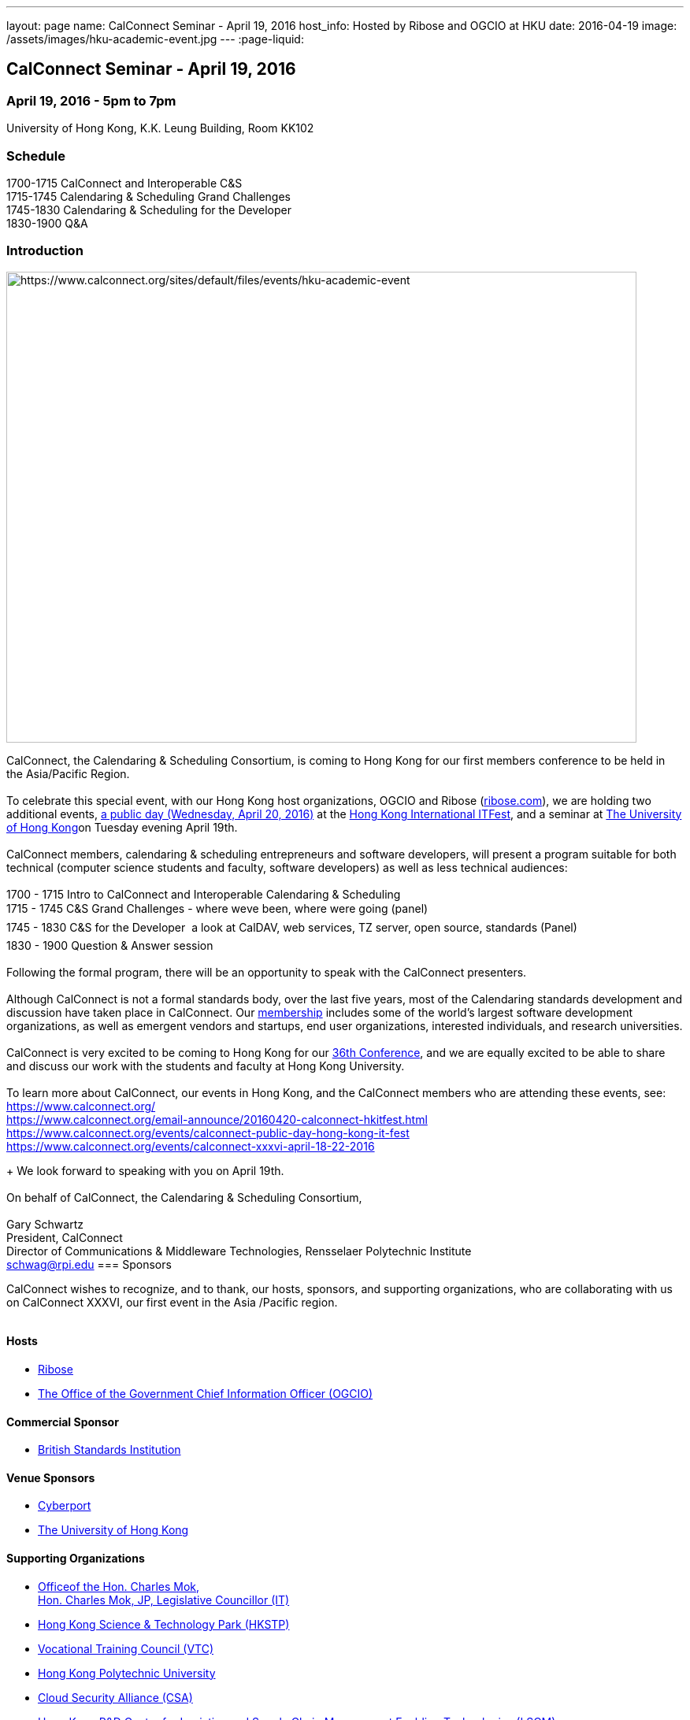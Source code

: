 ---
layout: page
name: CalConnect Seminar - April 19, 2016
host_info: Hosted by Ribose and OGCIO at HKU
date: 2016-04-19
image: /assets/images/hku-academic-event.jpg
---
:page-liquid:

== CalConnect Seminar - April 19, 2016

=== April 19, 2016 - 5pm to 7pm +
University of Hong Kong, K.K. Leung Building, Room KK102

=== Schedule

1700-1715 CalConnect and Interoperable C&S +
1715-1745 Calendaring & Scheduling Grand Challenges +
1745-1830 Calendaring & Scheduling for the Developer +
1830-1900 Q&A

=== Introduction

[[intro]]
image:{{'/assets/images/hku-academic-event.jpg' | relative_url }}[https://www.calconnect.org/sites/default/files/events/hku-academic-event,width=800,height=598]

CalConnect, the Calendaring & Scheduling Consortium, is coming to Hong Kong for our first members conference to be held in the Asia/Pacific Region. +
 +
 To celebrate this special event, with our Hong Kong host organizations, OGCIO and Ribose (http://ribose.com/[ribose.com]), we are holding two additional events, https://www.calconnect.org/events/calconnect-public-day-hong-kong-it-fest[a public day (Wednesday, April 20, 2016)] at the https://www.itfest.hk/template?series=2&id=141&lang=en[Hong Kong International ITFest], and a seminar at https://www.hku.hk[The University of Hong Kong]on Tuesday evening April 19th. +
 +
 CalConnect members, calendaring & scheduling entrepreneurs and software developers, will present a program suitable for both technical (computer science students and faculty, software developers) as well as less technical audiences: +
 +
 1700 - 1715  Intro to CalConnect and Interoperable Calendaring & Scheduling +
 1715 - 1745 C&S Grand Challenges - where weve been, where were going (panel) +
 1745 - 1830  C&S for the Developer  a look at CalDAV, web services, TZ server, open source, standards (Panel) +
 1830 - 1900 Question & Answer session +
 +
 Following the formal program, there will be an opportunity to speak with the CalConnect presenters. +
 +
 Although CalConnect is not a formal standards body, over the last five years, most of the Calendaring standards development and discussion have taken place in CalConnect. Our http://www.calconnect.org/membership[membership] includes some of the world's largest software development organizations, as well as emergent vendors and startups, end user organizations, interested individuals, and research universities. +
 +
 CalConnect is very excited to be coming to Hong Kong for our http://www.calconnect.org/events/calconnect-public-day-hong-kong-it-festhttps://www.calconnect.org/events/calconnect-xxxvi-april-18-22-2016[36th Conference], and we are equally excited to be able to share and discuss our work with the students and faculty at Hong Kong University. +
 +
 To learn more about CalConnect, our events in Hong Kong, and the CalConnect members who are attending these events, see: +
https://www.calconnect.org/ +
https://www.calconnect.org/email-announce/20160420-calconnect-hkitfest.html +
https://www.calconnect.org/events/calconnect-public-day-hong-kong-it-fest +
https://www.calconnect.org/events/calconnect-public-day-hong-kong-it-festhttps://www.calconnect.org/events/calconnect-xxxvi-april-18-22-2016[https://www.calconnect.org/events/calconnect-xxxvi-april-18-22-2016]

+
 We look forward to speaking with you on April 19th. +
 +
 On behalf of CalConnect, the Calendaring & Scheduling Consortium, +
 +
 Gary Schwartz +
 President, CalConnect +
 Director of Communications & Middleware Technologies, Rensselaer Polytechnic Institute +
mailto:schwag@rpi.edu[schwag@rpi.edu]
=== Sponsors

CalConnect wishes to recognize, and to thank, our hosts, sponsors, and supporting organizations, who are collaborating with us on CalConnect XXXVI, our first event in the Asia /Pacific region.

image::/sites/default/files/media/sponsor-logos3.png[""]
==== Hosts

* http://www.ribose.com/[Ribose]
* http://www.ogcio.gov.hk/en/[The Office of the Government Chief Information Officer (OGCIO)]

==== Commercial Sponsor

* http://www.bsigroup.com/en-US/[British Standards Institution]

==== Venue Sponsors

* https://www.cyberport.hk/en[Cyberport]
* http://www.hku.hk/[The University of Hong Kong]

==== Supporting Organizations

* https://www.charlesmok.hk/[Officeof the Hon. Charles Mok, +
 Hon. Charles Mok, JP, Legislative Councillor (IT)]
* http://www.hkstp.org/en-US/Homepage.aspx[Hong Kong Science & Technology Park (HKSTP)]
* http://www.vtc.edu.hk[Vocational Training Council (VTC)]
* https://www.polyu.edu.hk/[Hong Kong Polytechnic University]
* https://cloudsecurityalliance.org/[Cloud Security Alliance (CSA)]
* http://www.lscm.hk/[Hong Kong R&D Centre for Logistics and Supply Chain Management Enabling Technologies (LSCM)]
* http://www.astri.org/[Hong Kong Applied Science and Technology Research Institute (ASTRI)]
* http://www.hkcs.org.hk/en_hk/home/home.asp[Hong Kong Computer Society (HKCS)]
* http://hkitf.org.hk/[Hong Kong Information Technology Federation (HKITF)]

==== Special thanks to

* https://www.ida.gov.sg/[Info-communications Development Authority (IDA) of Singapore]
* http://www.cad.gov.hk/english/home.html[Civil Aviation Department]
* http://www.mtr.com.hk/en/customer/tourist/index.php[Mass Transit Railways (MTR)]
* http://www.hongkongairport.com/eng/index.html[Hong Kong International Airport]

Conference Details

CalConnect conference planners share a "reading list" for conference attendees to help them prepare for, and participate in conference discussions. It is not a requirement that attendees familiarize themselves with all these material,s, but we believe it will make the experience more enjoyable and valuable, especially for first time attendees. +
 +
 Although the Seminar is intended to be accessible to technical and non-technical audiences, Seminar attendees might find it interesting to see some of these technical references.



*Reading list for CalConnect XXXVI conference attendees* +
 

The following is a reading/familiarization list of documents, intended both for first-time attendees and those familiar with calendaring and scheduling specifications but who may not be familiar with the specific areas to be discussed in sessions at the coming conference.



Where possible existing standards, drafts, and explanatory documents are linked to.



*THE BASIC STANDARDS FOR CALENDARING AND SCHEDULING*



Some familiarity with the following is desirable:



RFC 5545 - iCalendar: https://exchange.rpi.edu/owa/redir.aspx?REF=qvYp6QEv7UMqvH4g5jl2UouXG4skysakSC0M6jxWEZIj1iRLIWfTCAFodHRwczovL2V4Y2hhbmdlLnJwaS5lZHUvb3dhL3JlZGlyLmFzcHg_UkVGPUFVcTdnd2cyRmE5WEhsc0htRXBmQXE4MGpxNVcwa1ZNcHYwX2dBSkh0MGtMOWh5SjBtUFRDQUZvZEhSd09pOHZkM2QzTG1sbGRHWXViM0puTDNKbVl5OXlabU0xTlRRMUxuUjRkQS4u[http://www.ietf.org/rfc/rfc5545.txt]

RFC 5546 - iTIP: https://exchange.rpi.edu/owa/redir.aspx?REF=p8SzU4qQTzlIYAAnYcyQnJszaPUkL_HIXPC1bnZDEQgj1iRLIWfTCAFodHRwczovL2V4Y2hhbmdlLnJwaS5lZHUvb3dhL3JlZGlyLmFzcHg_UkVGPUg3NloxbDdXMlhsenVrNXNlQTZ2Z0hSTUpVY09aaDZ4Ny1EU1VkU0dJM1VMOWh5SjBtUFRDQUZvZEhSd09pOHZkM2QzTG1sbGRHWXViM0puTDNKbVl5OXlabU0xTlRRMkxuUjRkQS4u[http://www.ietf.org/rfc/rfc5546.txt]

RFC 6047 - iMIP: https://exchange.rpi.edu/owa/redir.aspx?REF=o4DAM5t4KCQ1hXYkY0yT3xEkvU4OqcBWKolNQ7-orgAj1iRLIWfTCAFodHRwczovL2V4Y2hhbmdlLnJwaS5lZHUvb3dhL3JlZGlyLmFzcHg_UkVGPXUyalJDT2dtZFRSQkY2SkpoWTVoaXJadUVrRXJualMxRWNIeUIyV2tiS3dMOWh5SjBtUFRDQUZvZEhSd09pOHZkM2QzTG1sbGRHWXViM0puTDNKbVl5OXlabU0yTURRM0xuUjRkQS4u[http://www.ietf.org/rfc/rfc6047.txt]

RFC 4791 - CalDAV: https://exchange.rpi.edu/owa/redir.aspx?REF=nMXjgM8e2CSLPk41S8DGV1K68lyxukA3rmhTSUfjzCmENydLIWfTCAFodHRwczovL2V4Y2hhbmdlLnJwaS5lZHUvb3dhL3JlZGlyLmFzcHg_UkVGPTlJaWtlNDJBME1ZWGNkYVZkdWtNX2w0OVNqNzgtODFyV3Bva0pkaXFsTmNMOWh5SjBtUFRDQUZvZEhSd09pOHZkM2QzTG1sbGRHWXViM0puTDNKbVl5OXlabU0wTnpreExuUjRkQS4u[http://www.ietf.org/rfc/rfc4791.txt]

RFC 6638 - CalDAV Scheduling: https://exchange.rpi.edu/owa/redir.aspx?REF=7wecYUVW65QerbAhSKroN02XYYkH8EfL6smZCQv-6sqENydLIWfTCAFodHRwczovL2V4Y2hhbmdlLnJwaS5lZHUvb3dhL3JlZGlyLmFzcHg_UkVGPVVGaFNwTm1GZ0doeGJyZzNTeG9MdlVoMVk4dDdyNGxyS3BQZ3M2b3VRUUFMOWh5SjBtUFRDQUZvZEhSd09pOHZkM2QzTG1sbGRHWXViM0puTDNKbVl5OXlabU0yTmpNNExuUjRkQS4u[http://www.ietf.org/rfc/rfc6638.txt]



IETF DRAFTS STATUS



The following standards and in-progress drafts have had their status changed since our last event in January



RFC 7808 - Time Zone Data Distribution Service: https://exchange.rpi.edu/owa/redir.aspx?REF=_f14JPaohV3YLBKoU2txZO5N420Y251xlgpt2odTRI-ENydLIWfTCAFodHRwczovL2V4Y2hhbmdlLnJwaS5lZHUvb3dhL3JlZGlyLmFzcHg_UkVGPW9PY0k1RFFzWVlqd2pERFBQRlpDSnZjTTc1cEVpVDFfUm9jQWFMZ0kzcEVMOWh5SjBtUFRDQUZvZEhSd2N6b3ZMM2QzZHk1eVptTXRaV1JwZEc5eUxtOXlaeTl5Wm1NdmNtWmpOemd3T0M1MGVIUS4.[https://www.rfc-editor.org/rfc/rfc7808.txt]

RFC 7808 CalDAV Time Zones by Reference: https://exchange.rpi.edu/owa/redir.aspx?REF=hzozfFX39-o6dpO4kn0pqgbof864nCy3g5pyo9eoI0-ENydLIWfTCAFodHRwczovL2V4Y2hhbmdlLnJwaS5lZHUvb3dhL3JlZGlyLmFzcHg_UkVGPWJfTU1HQlVHaGVWa1VsOURxVG1TQUU3WW5fV2J4MV82dzBCNWJLUlhYVmdMOWh5SjBtUFRDQUZvZEhSd2N6b3ZMM2QzZHk1eVptTXRaV1JwZEc5eUxtOXlaeTl5Wm1NdmNtWmpOemd3T1M1MGVIUS4.[https://www.rfc-editor.org/rfc/rfc7809.txt]

VAVAILABILITY: https://exchange.rpi.edu/owa/redir.aspx?REF=yM35HzWvHhi_l6XRrWMOwuZ7_kLrRpGVl-t-tqfuBTGENydLIWfTCAFodHRwczovL2V4Y2hhbmdlLnJwaS5lZHUvb3dhL3JlZGlyLmFzcHg_UkVGPTJBQnZRcXduZ2VRTlJ3VkpGSWE0VHMyWkEwQmVNVzFMTzI4YWRYWDRkTjhMOWh5SjBtUFRDQUZvZEhSd2N6b3ZMMlJoZEdGMGNtRmphMlZ5TG1sbGRHWXViM0puTDJSdll5OWtjbUZtZEMxcFpYUm1MV05oYkdWNGRDMWhkbUZwYkdGaWFXeHBkSGsu[https://datatracker.ietf.org/doc/draft-ietf-calext-availability]

New Properties for iCalendar:https://exchange.rpi.edu/owa/redir.aspx?REF=2tCzTQVW838pf8_MVv1pwo0CtS8FblzThkZwatey6M6ENydLIWfTCAFodHRwczovL2V4Y2hhbmdlLnJwaS5lZHUvb3dhL3JlZGlyLmFzcHg_UkVGPUljRVF0NmZjNTMxb0tmbk8tcXJjNHBNX0ZtNXZDa3pqeWlZOE0yU2tkU0lMOWh5SjBtUFRDQUZvZEhSd2N6b3ZMMlJoZEdGMGNtRmphMlZ5TG1sbGRHWXViM0puTDJSdll5OWtjbUZtZEMxcFpYUm1MV05oYkdWNGRDMWxlSFJsYm5OcGIyNXpMdy4u[https://datatracker.ietf.org/doc/draft-ietf-calext-extensions/]



*CONFERENCE TECHNICAL SESSIONS IN AGENDA ORDER AND RELATED DOCUMENTS*



THURSDAY 21 APRIL

IMIP

E-mail Header for Improved iMIP Interoperability: https://exchange.rpi.edu/owa/redir.aspx?REF=Xh_4kpMDWtZRAMITxOGuOuD5ldFVDxvUzYcHupuk0giENydLIWfTCAFodHRwczovL2V4Y2hhbmdlLnJwaS5lZHUvb3dhL3JlZGlyLmFzcHg_UkVGPUpqNWxLbXdNcjh0a1lHV2NGanVESk5MTjNzUUUwSkJXTTRFSC1VZmc3UFlMOWh5SjBtUFRDQUZvZEhSd2N6b3ZMM1J2YjJ4ekxtbGxkR1l1YjNKbkwyaDBiV3d2WkhKaFpuUXRaR0ZpYjI4dGFXMXBjQzFvWldGa1pYSnpMVEF3[https://tools.ietf.org/html/draft-daboo-imip-headers-00]

RFC 6047 - iMIP: https://exchange.rpi.edu/owa/redir.aspx?REF=5wYDMKVCsJmau4KvsxenUub89MuLntTNRKjzXtnTz5qENydLIWfTCAFodHRwczovL2V4Y2hhbmdlLnJwaS5lZHUvb3dhL3JlZGlyLmFzcHg_UkVGPXUyalJDT2dtZFRSQkY2SkpoWTVoaXJadUVrRXJualMxRWNIeUIyV2tiS3dMOWh5SjBtUFRDQUZvZEhSd09pOHZkM2QzTG1sbGRHWXViM0puTDNKbVl5OXlabU0yTURRM0xuUjRkQS4uhttps://exchange.rpi.edu/owa/redir.aspx?REF=5wYDMKVCsJmau4KvsxenUub89MuLntTNRKjzXtnTz5qENydLIWfTCAFodHRwczovL2V4Y2hhbmdlLnJwaS5lZHUvb3dhL3JlZGlyLmFzcHg_UkVGPXUyalJDT2dtZFRSQkY2SkpoWTVoaXJadUVrRXJualMxRWNIeUIyV2tiS3dMOWh5SjBtUFRDQUZvZEhSd09pOHZkM2QzTG1sbGRHWXViM0puTDNKbVl5OXlabU0yTURRM0xuUjRkQS4u[http://www.ietf.org/rfc/rfc6047.txt]
 +



DEVGUIDE

CalConnect Developer's Guide (under development): https://exchange.rpi.edu/owa/redir.aspx?REF=z81hGkaS07-_Jm6hGBJqT2SF0H9S_UwKQ40bkMBqkE2ENydLIWfTCAFodHRwczovL2V4Y2hhbmdlLnJwaS5lZHUvb3dhL3JlZGlyLmFzcHg_UkVGPWFkdWRnQUU2QVI3Wmo5S1lnSE1FRFZ5dnVjWTlrRTJZNHRRbEFNT0pnSklMOWh5SjBtUFRDQUZvZEhSd09pOHZaR1YyWjNWcFpHVXVZMkZzWTI5dWJtVmpkQzV2Y21jdg..[http://devguide.calconnect.org]

 +

FRIDAY 22 APRIL

RSCALE (Recurrences in Non-Gregorian Calendars)

RFC 7529 = RSCALE: https://exchange.rpi.edu/owa/redir.aspx?REF=Drx0WqegbTBNv_mTyV4jTD4tJDGYPrXAqZLlSat-seWENydLIWfTCAFodHRwczovL2V4Y2hhbmdlLnJwaS5lZHUvb3dhL3JlZGlyLmFzcHg_UkVGPXM4TUNvVlhIaHJtRUFFSTJ5cElRN3gwNkpCSTE1YnFJYWhlVGJtcU1SdFVMOWh5SjBtUFRDQUZvZEhSd2N6b3ZMMlJoZEdGMGNtRmphMlZ5TG1sbGRHWXViM0puTDJSdll5OXlabU0zTlRJNUx3Li4.[https://datatracker.ietf.org/doc/rfc7529/]



DAV-BASED RESOURCE SHARING

Discussion of issues, what CalConnect has done and is doing: https://exchange.rpi.edu/owa/redir.aspx?REF=GquPsb1FrfskFWDEgZZbK7xhamisdxagtoy-k7My3HuENydLIWfTCAFodHRwczovL2V4Y2hhbmdlLnJwaS5lZHUvb3dhL3JlZGlyLmFzcHg_UkVGPUFWbUpFTVlEbVdzalBMUE5jcDBNRWVyZ0RaejBrOVNKMFEtM2tnU0gwa2NMOWh5SjBtUFRDQUZvZEhSd2N6b3ZMMlYyWlhKMGNHOTBMbU52YlM5M1pXSmtZWFl0WTJGc1pHRjJMV05oY21Sa1lYWXRjMmhoY21sdVp5OC4.[https://evertpot.com/webdav-caldav-carddav-sharing/]

WebDAV User Notifications: https://exchange.rpi.edu/owa/redir.aspx?REF=Rq_7XcQpCxsCsoDW4XFmxhbq8ofxd7X1zNnmyg1Uk6mENydLIWfTCAFodHRwczovL2V4Y2hhbmdlLnJwaS5lZHUvb3dhL3JlZGlyLmFzcHg_UkVGPTFpS040dlBVNTlqYWl1QXNyOVczY2FISWk3QnFiZF80bl9qSHlPb0pVc0FMOWh5SjBtUFRDQUZvZEhSd2N6b3ZMM1J2YjJ4ekxtbGxkR1l1YjNKbkwyaDBiV3d2WkhKaFpuUXRjRzkwTFhkbFltUmhkaTF1YjNScFptbGpZWFJwYjI1eg..[https://tools.ietf.org/html/draft-pot-webdav-notifications]

WebDAV Resource Sharing: https://exchange.rpi.edu/owa/redir.aspx?REF=zqfYRQWQnfLQMBTdw3n506ryvvXlje-FweMBAFN6cH-ENydLIWfTCAFodHRwczovL2V4Y2hhbmdlLnJwaS5lZHUvb3dhL3JlZGlyLmFzcHg_UkVGPWxqOXpCa2JoNFYzemNwZDdlUFJwY1JkZXE4WjdTdWNhMDViYUI5eXNDandMOWh5SjBtUFRDQUZvZEhSd2N6b3ZMM1J2YjJ4ekxtbGxkR1l1YjNKbkwyaDBiV3d2WkhKaFpuUXRjRzkwTFhkbFltUmhkaTF5WlhOdmRYSmpaUzF6YUdGeWFXNW4.[https://tools.ietf.org/html/draft-pot-webdav-resource-sharing]

CalDAV Calendar Sharing: https://exchange.rpi.edu/owa/redir.aspx?REF=nhlOzQHptXvRuGwWvEat3Hi1TPG69wP8YF5fpcW5D8aENydLIWfTCAFodHRwczovL2V4Y2hhbmdlLnJwaS5lZHUvb3dhL3JlZGlyLmFzcHg_UkVGPW9OM0NuRV85TUFiOTBkYk81YXlaM1JyRmxTczFNVzRiZ2RjbV9vOXFiYmdMOWh5SjBtUFRDQUZvZEhSd2N6b3ZMM1J2YjJ4ekxtbGxkR1l1YjNKbkwyaDBiV3d2WkhKaFpuUXRjRzkwTFdOaGJHUmhkaTF6YUdGeWFXNW4.[https://tools.ietf.org/html/draft-pot-caldav-sharing]


 +

CALENDAR EXTENSIONS: SCOPED ATTENDEES

Scoped Attendees: draft-daboo-icalendar-scoped-attendee-00.txt (unpublished; attached to e-mail)



CATEGORIZATION/EVENT-TYPES

Structured data: draft-daboo-icalendar-structured-data-00.txt (unpublished; attached to e-mail)

Event Publishing Categories and structure Data (unpublished; attached to e-mail)


 +



*ADDITIONAL RECOMMENDED READING*



The following standards and drafts while not explicitly called out in any of the scheduled sessions are the focus of much recent and current work in CalConnect, and they may come up during discussions.



RFC 7808 - Time Zone Data Distribution Service: https://exchange.rpi.edu/owa/redir.aspx?REF=_f14JPaohV3YLBKoU2txZO5N420Y251xlgpt2odTRI-ENydLIWfTCAFodHRwczovL2V4Y2hhbmdlLnJwaS5lZHUvb3dhL3JlZGlyLmFzcHg_UkVGPW9PY0k1RFFzWVlqd2pERFBQRlpDSnZjTTc1cEVpVDFfUm9jQWFMZ0kzcEVMOWh5SjBtUFRDQUZvZEhSd2N6b3ZMM2QzZHk1eVptTXRaV1JwZEc5eUxtOXlaeTl5Wm1NdmNtWmpOemd3T0M1MGVIUS4.[https://www.rfc-editor.org/rfc/rfc7808.txt]

VAVAILABILITY: https://exchange.rpi.edu/owa/redir.aspx?REF=yM35HzWvHhi_l6XRrWMOwuZ7_kLrRpGVl-t-tqfuBTGENydLIWfTCAFodHRwczovL2V4Y2hhbmdlLnJwaS5lZHUvb3dhL3JlZGlyLmFzcHg_UkVGPTJBQnZRcXduZ2VRTlJ3VkpGSWE0VHMyWkEwQmVNVzFMTzI4YWRYWDRkTjhMOWh5SjBtUFRDQUZvZEhSd2N6b3ZMMlJoZEdGMGNtRmphMlZ5TG1sbGRHWXViM0puTDJSdll5OWtjbUZtZEMxcFpYUm1MV05oYkdWNGRDMWhkbUZwYkdGaWFXeHBkSGsu[https://datatracker.ietf.org/doc/draft-ietf-calext-availability]

VPOLL - Consensus Scheduling Component for iCalendar:https://exchange.rpi.edu/owa/redir.aspx?REF=dEEiP4jAEg46VMp7zevwbKTn0TKYGC3JGP_92nInoVGENydLIWfTCAFodHRwczovL2V4Y2hhbmdlLnJwaS5lZHUvb3dhL3JlZGlyLmFzcHg_UkVGPVlheGpmbUNLVEVRVE1qVzlxb1V2bTlBTGFhSEgycEJFckM5NkR2a0ZLWkFMOWh5SjBtUFRDQUZvZEhSd09pOHZkRzl2YkhNdWFXVjBaaTV2Y21jdmFIUnRiQzlrY21GbWRDMTViM0pyTFhad2IyeHNMdy4u[http://tools.ietf.org/html/draft-york-vpoll/]



[[registration]]

[[location]]

[[transportation]]

[[lodging]]

[[test-schedule]]

[[conference-schedule]]